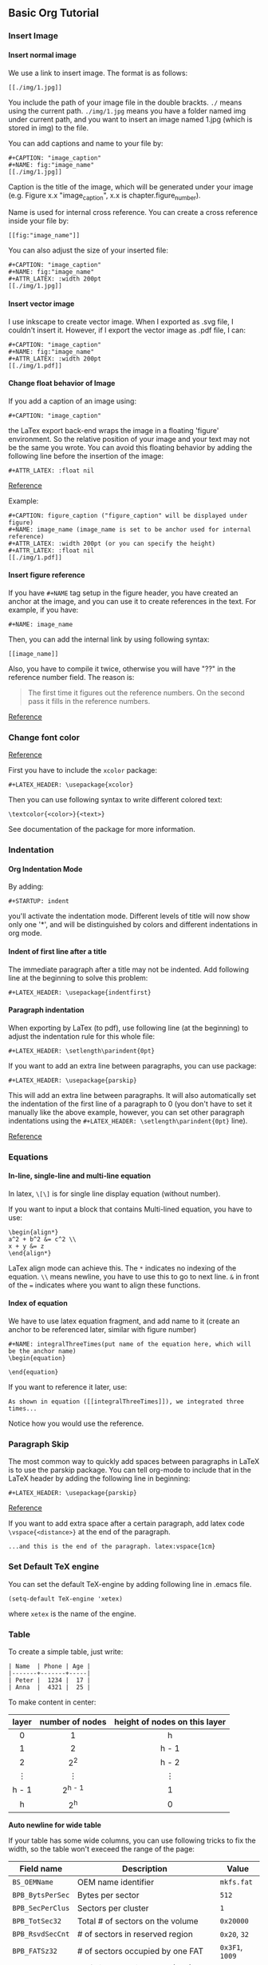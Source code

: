 #+STARTUP: indent
#+OPTIONS: H:6
#+LATEX_HEADER: \usepackage[margin=1in] {geometry}
#+LATEX_HEADER: \usepackage{parskip}
#+LATEX_HEADER: \usepackage{xcolor}
#+LATEX_HEADER: \setlength\parindent{0pt}
#+LATEX_HEADER: \linespread {1.0}
#+LATEX_HEADER: \setcounter{tocdepth} {6}
#+LATEX_HEADER: \setcounter{secnumdepth} {6}
#+LATEX_HEADER: \usepackage{fontspec}
#+LATEX_HEADER: \setmonofont{Droid Sans Mono}[SizeFeatures={Size=10}]
#+LATEX_CLASS: article
#+LATEX_CLASS_OPTIONS: [11pt]
** Basic Org Tutorial
*** Insert Image
**** Insert normal image
We use a link to insert image. The format is as follows:
#+BEGIN_EXAMPLE
[[./img/1.jpg]]
#+END_EXAMPLE

You include the path of your image file in the double brackts. ~./~ means using the current path. ~./img/1.jpg~ means you have a folder named img under current path, and you want to insert an image named 1.jpg (which is stored in img) to the file.

You can add captions and name to your file by:
#+BEGIN_EXAMPLE
#+CAPTION: "image_caption"
#+NAME: fig:"image_name"
[[./img/1.jpg]]
#+END_EXAMPLE

Caption is the title of the image, which will be generated under your image (e.g. Figure x.x "image_caption", x.x is chapter.figure_number).

Name is used for internal cross reference. You can create a cross reference inside your file by:
#+BEGIN_EXAMPLE
[[fig:"image_name"]]
#+END_EXAMPLE

You can also adjust the size of your inserted file:
#+BEGIN_EXAMPLE
#+CAPTION: "image_caption"
#+NAME: fig:"image_name"
#+ATTR_LATEX: :width 200pt
[[./img/1.jpg]]
#+END_EXAMPLE


**** Insert vector image
I use inkscape to create vector image. When I exported as .svg file, I couldn't insert it. However, if I export the vector image as .pdf file, I can:
#+BEGIN_EXAMPLE
#+CAPTION: "image_caption"
#+NAME: fig:"image_name"
#+ATTR_LATEX: :width 200pt
[[./img/1.pdf]]
#+END_EXAMPLE

**** Change float behavior of Image
If you add a caption of an image using:
#+BEGIN_EXAMPLE
#+CAPTION: "image_caption"
#+END_EXAMPLE
the LaTex export back-end wraps the image in a floating 'figure' environment. So the relative position of your image and your text may not be the same you wrote. You can avoid this floating behavior by adding the following line before the insertion of the image:
#+BEGIN_EXAMPLE
#+ATTR_LATEX: :float nil
#+END_EXAMPLE

[[https://orgmode.org/manual/Images-in-LaTeX-export.html][Reference]]

Example:
#+BEGIN_EXAMPLE
#+CAPTION: figure_caption ("figure_caption" will be displayed under figure)
#+NAME: image_name (image_name is set to be anchor used for internal reference)
#+ATTR_LATEX: :width 200pt (or you can specify the height)
#+ATTR_LATEX: :float nil
[[./img/1.pdf]]
#+END_EXAMPLE

**** Insert figure reference
If you have ~#+NAME~ tag setup in the figure header, you have created an anchor at the image, and you can use it to create references in the text. For example, if you have:
#+BEGIN_EXAMPLE
#+NAME: image_name
#+END_EXAMPLE
Then, you can add the internal link by using following syntax:
#+BEGIN_EXAMPLE
[[image_name]]
#+END_EXAMPLE

Also, you have to compile it twice, otherwise you will have "??" in the reference number field. The reason is:
#+BEGIN_QUOTE
The first time it figures out the reference numbers. On the second pass it fills in the reference numbers.
#+END_QUOTE
[[https://tex.stackexchange.com/questions/31786/i-get-double-question-marks-when-referring-to-labels-inside-figures][Reference]]

*** Change font color
[[https://tex.stackexchange.com/questions/17104/how-to-change-color-for-a-block-of-texts][Reference]]

First you have to include the ~xcolor~ package:
#+BEGIN_EXAMPLE
#+LATEX_HEADER: \usepackage{xcolor}
#+END_EXAMPLE
Then you can use following syntax to write different colored text:
#+BEGIN_EXAMPLE
\textcolor{<color>}{<text>}
#+END_EXAMPLE

See documentation of the package for more information.

*** Indentation
**** Org Indentation Mode
By adding:
#+BEGIN_EXAMPLE
#+STARTUP: indent
#+END_EXAMPLE
you'll activate the indentation mode. Different levels of title will now show only one '*', and will be distinguished by colors and different indentations in org mode.

**** Indent of first line after a title
The immediate paragraph after a title may not be indented. Add following line at the beginning to solve this problem:
#+BEGIN_EXAMPLE
#+LATEX_HEADER: \usepackage{indentfirst}
#+END_EXAMPLE
**** Paragraph indentation 
When exporting by LaTex (to pdf), use following line (at the beginning) to adjust the indentation rule for this whole file:
#+BEGIN_EXAMPLE
#+LATEX_HEADER: \setlength\parindent{0pt}
#+END_EXAMPLE

If you want to add an extra line between paragraphs, you can use package:
#+BEGIN_EXAMPLE
#+LATEX_HEADER: \usepackage{parskip}
#+END_EXAMPLE
This will add an extra line between paragraphs. It will also automatically set the indentation of the first line of a paragraph to 0 (you don't have to set it manually like the above example, however, you can set other paragraph indentations using the ~#+LATEX_HEADER: \setlength\parindent{0pt}~ line).

[[https://emacs.stackexchange.com/questions/16889/how-to-control-newline-and-indent-when-export-to-latex-from-org-mode-file][Reference]]
*** Equations
**** In-line, single-line and multi-line equation
In latex, ~\[\]~ is for single line display equation (without number).

If you want to input a block that contains Multi-lined equation, you have to use:
#+BEGIN_EXAMPLE
\begin{align*}
a^2 + b^2 &= c^2 \\
x + y &= z
\end{align*}
#+END_EXAMPLE

LaTex align mode can achieve this. The ~*~ indicates no indexing of the equation. ~\\~ means newline, you have to use this to go to next line. ~&~ in front of the ~=~ indicates where you want to align these functions.
**** Index of equation
We have to use latex equation fragment, and add name to it (create an anchor to be referenced later, similar with figure number)
#+BEGIN_EXAMPLE
#+NAME: integralThreeTimes(put name of the equation here, which will be the anchor name)
\begin{equation}

\end{equation}
#+END_EXAMPLE

If you want to reference it later, use:
#+BEGIN_EXAMPLE
As shown in equation ([[integralThreeTimes]]), we integrated three times...
#+END_EXAMPLE
Notice how you would use the reference.




*** Paragraph Skip
The most common way to quickly add spaces between paragraphs in LaTeX is to use the parskip package. You can tell org-mode to include that in the LaTeX header by adding the following line in beginning:
#+BEGIN_EXAMPLE
#+LATEX_HEADER: \usepackage{parskip}
#+END_EXAMPLE

[[https://emacs.stackexchange.com/questions/22755/separation-between-paragraphs-when-exporting-to-pdf-from-org-mode][Reference]]

If you want to add extra space after a certain paragraph, add latex code ~\vspace{<distance>}~ at the end of the paragraph. \vspace{3cm}
#+BEGIN_EXAMPLE
...and this is the end of the paragraph. latex:vspace{1cm}
#+END_EXAMPLE


*** Set Default TeX engine
You can set the default TeX-engine by adding following line in .emacs file.
#+BEGIN_EXAMPLE
(setq-default TeX-engine 'xetex)
#+END_EXAMPLE
where ~xetex~ is the name of the engine.
*** Table
To create a simple table, just write:
#+BEGIN_EXAMPLE
| Name  | Phone | Age |
|-------+-------+-----|
| Peter |  1234 |  17 |
| Anna  |  4321 |  25 |
#+END_EXAMPLE

To make content in center:
|     <c>     |       <c>       |              <c>              |
|-------------+-----------------+-------------------------------|
|    layer    | number of nodes | height of nodes on this layer |
|-------------+-----------------+-------------------------------|
|      0      |        1        |               h               |
|      1      |        2        |             h - 1             |
|      2      |      2^{2}      |             h - 2             |
| \(\vdots \) |   \(\vdots \)   |          \(\vdots \)          |
|    h - 1    |    2^{h - 1}    |               1               |
|      h      |      2^{h}      |               0               |
|-------------+-----------------+-------------------------------|

*Auto newline for wide table*

If your table has some wide columns, you can use following tricks to fix the width, so the table won't execeed the range of the page:
#+ATTR_LATEX: :environment longtable :align |l|p{10cm}|l|
|------------------+------------------------------------------------------------------------------------+-----------------|
| Field name       | Description                                                                        | Value           |
|------------------+------------------------------------------------------------------------------------+-----------------|
| ~BS_OEMName~     | OEM name identifier                                                                | ~mkfs.fat~      |
| ~BPB_BytsPerSec~ | Bytes per sector                                                                   | ~512~           |
| ~BPB_SecPerClus~ | Sectors per cluster                                                                | ~1~             |
| ~BPB_TotSec32~   | Total # of sectors on the volume                                                   | ~0x20000~       |
| ~BPB_RsvdSecCnt~ | # of sectors in reserved region                                                    | ~0x20~, ~32~    |
| ~BPB_FATSz32~    | # of sectors occupied by one FAT                                                   | ~0x3F1~, ~1009~ |
| ~BPB_NumFATs~    | # of File Allocation Table (FAT)                                                   | ~2~             |
| ~BPB_RootClus~   | The cluster number of the first cluster of root directory, relative to data region | ~0x2~           |
| ~BPB_FSInfo~     | Sector number of ~FSINFO~ structure in reserved region                             | ~0x1~           |
| ~BPB_BkBootSec~  | Sector number in reserved region, stores backup of boot record                     | ~0x6~           |
| ~BS_VolLab~      | Volume label. Matches the 11-byte volume label recorded in root                    | ~NO NAME~       |
| ~BS_FilSysType~  | FAT type label. Just for informational only, does not determine                    | ~FAT32~         |
|------------------+------------------------------------------------------------------------------------+-----------------|

Notice that:
#+BEGIN_EXAMPLE
#+ATTR_LATEX: :environment longtable :align |l|p{10cm}|l|
#+END_EXAMPLE

Use ~p{10cm}~ inside the relative position of column you want to fix.

*** Export LaTex pdf File with Chinese
[not finished]
When you have Chinses characters in your org file, you have to save it using utf-8 encoding system. And you also have to use the ctex package:
#+BEGIN_EXAMPLE
#+LATEX_HEADER: \usepackage{ctex}
#+END_EXAMPLE

When compiling you have to use XeLaTex to compile the pdf. (not so sure how)

*** Internal  link <<example_anchor>>
You can add an anchor to anywhere in your article, and insert a link to this anchor. When user click the link, they will be brought to the place where the anchor is.

To add an anchor, you have to first think about a *name* of the anchor. The name will be the identification of the anchor, so you must make sure they are unique. It will be used when you create a link to it. Assume the name is "anchor_name". You navigate to the place you want to add this anchor and type:
#+BEGIN_EXAMPLE
<<anchor_name>>
#+END_EXAMPLE

Then, you navigate to the place where you want to add a link to this anchor, just type:
#+BEGIN_EXAMPLE
[[anchor_name][type in words that will show on the link here]]
#+END_EXAMPLE

I put an anchor at the starting of this section, the name is ~example_anchor~, now I type:
#+BEGIN_EXAMPLE
[[example_anchor][go to my example anchor]]
#+END_EXAMPLE

You will see: [[example_anchor][go to my example anchor]]. Click it, it will bring you back to the beginning. This is how it works.

*** Change default font
We can use package ~fontspec~ to change default font. But you have to compile with ~xelatex~ engine (do it in command line is easier).

**** Org mode save ~.tex~ file and compile manually
For example, I want to change the main font to Times New Roman, the monofont to Droid Sans Mono. You have to add following lines at the beginning:

#+BEGIN_EXAMPLE
#+LATEX_HEADER: \usepackage{fontspec}
#+LATEX_HEADER: \setmainfont{Times New Roman}
#+LATEX_HEADER: \setmonofont{Droid Sans Mono}[SizeFeatures={Size=10}]
#+END_EXAMPLE

Then, you have to compile your ~.tex~ file in the command line using:
#+BEGIN_EXAMPLE
xelatex -shell-escape <file_name>.tex
#+END_EXAMPLE

This is because we need to use xelatex engine to compile the ~.tex~ code to use ~fontspec~ package. And sometimes you have to compile twice to get table of contents displayed properly.

~fontspec~ has other options to set the font. For example, to set monofont a different size, you use:
#+BEGIN_EXAMPLE
#+LATEX_HEADER: \setmonofont{Droid Sans Mono}[SizeFeatures={Size=10}]
#+END_EXAMPLE

You can find other options in [[http://mirror.las.iastate.edu/tex-archive/macros/latex/contrib/fontspec/fontspec.pdf][fontspec's documentation]].

*** Add a Piece of LaTex Code
[[https://orgmode.org/manual/Quoting-LaTeX-code.html][Reference]]

There are 3 ways to do this. Check reference for details. Here will briefly introduce the third way: inserting as an export block in the org file, where the back-end exports any code between begin and end markers:
#+BEGIN_EXAMPLE
#+BEGIN_EXPORT latex
// latex code here
#+END_EXPORT
#+END_EXAMPLE


*** Add Box Around Verbatism

**** Method 1
Use mdframed to add a box around example block of latex export:
#+BEGIN_EXAMPLE

#+LATEX_HEADER: \usepackage{mdframed}
#+LATEX_HEADER: \BeforeBeginEnvironment{verbatim}
                {\begin{mdframed}[linewidth=1pt]}
#+LATEX_HEADER: \AfterEndEnvironment{verbatim}{\end{mdframed}}
#+LATEX_HEADER: \mdfsetup{skipabove=5pt, skipbelow=5pt}

#+END_EXAMPLE

Not good as minted box.

**** Method 2 (good)

Use ~fancyvrb~ package to do this job ([[https://codeyarns.com/2012/12/21/how-to-draw-a-box-around-verbatim-text-in-latex/#targetText=It%20is%20possible%20to%20draw,the%20frame%20parameter%20to%20single.][reference]]):
#+BEGIN_EXAMPLE
\usepackage{fancyvrb}

\begin{Verbatism}[frame=single]
contents
\end{Verbatism}

#+END_EXAMPLE

To use this feature, you have to change environment name from ~verbatism~ to ~Verbatism~ (first letter is upper case). However, the default org example block export to latex is lower case version. To workaround this, we can add an export filter, to replace each ~\begin{verbatism}~ to ~\begin{Verbatism}[frame=single]~, and each ~\end{verbatism}~ to ~\end{Verbatism}~, [[https://emacs.stackexchange.com/questions/19903/how-can-i-customize-the-latex-export-of-org-babel-results][reference]].



*** Add Box Around Code
Code block is controled by minted package. So we just need to change minted options in ~.emacs~ file:
#+BEGIN_EXAMPLE
  (setq org-latex-minted-options '(("breaklines" "true")
    ("breakanywhere" "true") ("frame" "single") ("framesep" "10pt")))
#+END_EXAMPLE

*** Add Box Around Text
[[https://tex.stackexchange.com/questions/25903/how-to-put-a-long-piece-of-text-in-a-box][Reference]].

To add box around text, we use two features of latex: *fbox* and *minipage*. fbox will give a frame to minipage, and we write latex text inside minipage.

Take the title of COP4531 midterm for example:
#+BEGIN_EXPORT latex

\fbox{
\begin{minipage}[c]{\textwidth}
\textbf{COP4531 --- Complexity and Analysis of Data Structures and Algorithms  Fall 2019} \vspace{3pt}

\begin{center}
Midterm, due 10/24 at 3pm \vspace{3pt}
\end{center}
\textit{Instructor: Viet Tung Hoang}

\end{minipage}}

#+END_EXPORT

The code is as follows:
#+BEGIN_EXAMPLE
#+BEGIN_EXPORT latex

\fbox{
\begin{minipage}[c]{\textwidth}
\textbf{COP4531 --- Complexity and Analysis of Data Structures and Algorithms
Fall 2019} \vspace{3pt}

\begin{center}
Midterm, due 10/24 at 3pm \vspace{3pt}
\end{center}
\textit{Instructor: Viet Tung Hoang}

\end{minipage}}

#+END_EXPORT
#+END_EXAMPLE


Use ~\fbox{}~ to enclose the content you want to enclose. Inside the brackets, you add the minipage block:
#+BEGIN_EXAMPLE
\fbox{
\begin{minipage}[c]{\textwidth}
...(texts)
\end{minipage}
}
#+END_EXAMPLE
~[c]~ is saying this minipage is centered, and ~{\textwidth}~ is setting the minipage's width as the text width. You can use ordinary latex environments inside the minipage to format.

*** Fix the "^^I" problem
Many of my code segment in the output pdf file rendered by xelatex has ~^^I~ before a line. This is because when exporting, certain length space will be replaced by tab, and the solution is to add a ~-8bit~ flag when compiling the pdf file using ~xelatex~. Check [[https://tex.stackexchange.com/questions/264461/xelatex-minted-code-block-represents-tabs-as-i][this]] to get more info. Now your xelatex should be: ~xelatex -8bit -shell-escape~.
** Useful links
[[http://doc.norang.ca/org-mode.html][General ORG tutorial]]
** Emacs
*** Prevent editing collapsed subtree
You have to put following line in your .emacs:
#+begin_src lisp
(setq-default org-catch-invisible-edits 'smart)
#+end_src

[[https://emacs.stackexchange.com/questions/2086/org-mode-prevent-editing-of-text-within-collapsed-subtree][Reference]]
